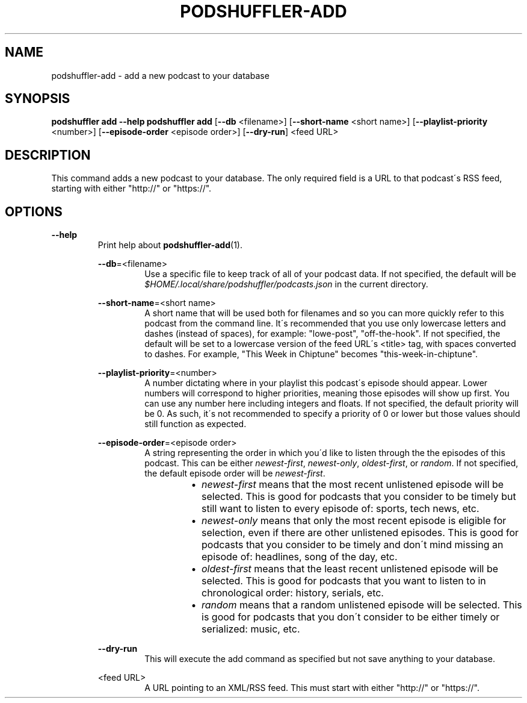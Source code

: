 .\" Man page for podshuffler-add
.\" Patrick Nance <jpnance@gmail.com>
.TH PODSHUFFLER-ADD 1 "2020-03-14" "1.0" "Podshuffler"
.SH NAME
podshuffler-add \- add a new podcast to your database
.SH SYNOPSIS
.B podshuffler add --help
.B podshuffler add
[\fB--db\fR <filename>] [\fB--short-name\fR <short name>] [\fB--playlist-priority\fR <number>] [\fB--episode-order\fR <episode order>] [\fB--dry-run\fR] <feed URL>
.SH DESCRIPTION
This command adds a new podcast to your database. The only required field is a URL to that podcast\'s RSS feed, starting with either "http://" or "https://".
.SH OPTIONS
.PP
\fB--help\fR
.RS
Print help about \fBpodshuffler-add\fR(1).
.PP
\fB--db\fR=<filename>
.RS
Use a specific file to keep track of all of your podcast data. If not specified, the default will be \fI$HOME/.local/share/podshuffler/podcasts.json\fR in the current directory.
.RE
.PP
\fB--short-name\fR=<short name>
.RS
A short name that will be used both for filenames and so you can more quickly refer to this podcast from the command line. It\'s recommended that you use only lowercase letters and dashes (instead of spaces), for example: "lowe-post", "off-the-hook". If not specified, the default will be set to a lowercase version of the feed URL\'s <title> tag, with spaces converted to dashes. For example, "This Week in Chiptune" becomes "this-week-in-chiptune".
.RE
.PP
\fB--playlist-priority\fR=<number>
.RS
A number dictating where in your playlist this podcast\'s episode should appear. Lower numbers will correspond to higher priorities, meaning those episodes will show up first. You can use any number here including integers and floats. If not specified, the default priority will be 0. As such, it\'s not recommended to specify a priority of 0 or lower but those values should still function as expected.
.RE
.PP
\fB--episode-order\fR=<episode order>
.RS
A string representing the order in which you\'d like to listen through the the episodes of this podcast. This can be either \fInewest-first\fR, \fInewest-only\fR, \fIoldest-first\fR, or \fIrandom\fR. If not specified, the default episode order will be \fInewest-first\fR.
.RS
.IP \(bu 2
.I newest-first
means that the most recent unlistened episode will be selected. This is good for podcasts that you consider to be timely but still want to listen to every episode of: sports, tech news, etc.
.IP \(bu
.I newest-only
means that only the most recent episode is eligible for selection, even if there are other unlistened episodes. This is good for podcasts that you consider to be timely and don\'t mind missing an episode of: headlines, song of the day, etc.
.IP \(bu
.I oldest-first
means that the least recent unlistened episode will be selected. This is good for podcasts that you want to listen to in chronological order: history, serials, etc.
.IP \(bu
.I random
means that a random unlistened episode will be selected. This is good for podcasts that you don\'t consider to be either timely or serialized: music, etc.
.RE
.RE
.PP
\fB--dry-run\fR
.RS
This will execute the add command as specified but not save anything to your database.
.RE
.PP
<feed URL>
.RS
A URL pointing to an XML/RSS feed. This must start with either "http://" or "https://".
.RE
